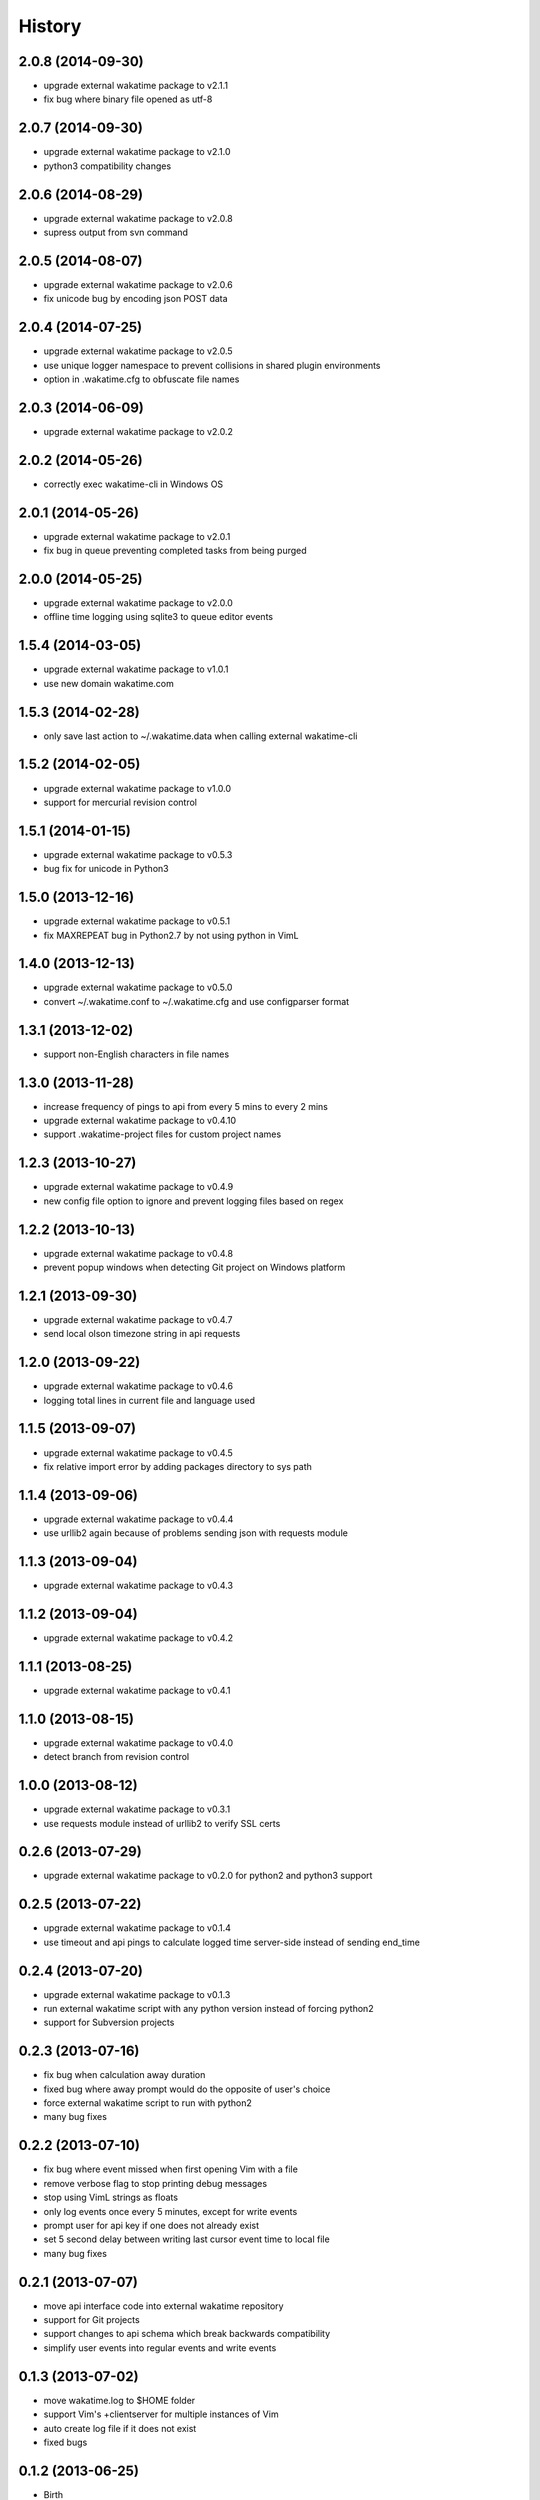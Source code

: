 
History
-------


2.0.8 (2014-09-30)
++++++++++++++++++

- upgrade external wakatime package to v2.1.1
- fix bug where binary file opened as utf-8


2.0.7 (2014-09-30)
++++++++++++++++++

- upgrade external wakatime package to v2.1.0
- python3 compatibility changes


2.0.6 (2014-08-29)
++++++++++++++++++

- upgrade external wakatime package to v2.0.8
- supress output from svn command


2.0.5 (2014-08-07)
++++++++++++++++++

- upgrade external wakatime package to v2.0.6
- fix unicode bug by encoding json POST data


2.0.4 (2014-07-25)
++++++++++++++++++

- upgrade external wakatime package to v2.0.5
- use unique logger namespace to prevent collisions in shared plugin environments
- option in .wakatime.cfg to obfuscate file names


2.0.3 (2014-06-09)
++++++++++++++++++

- upgrade external wakatime package to v2.0.2


2.0.2 (2014-05-26)
++++++++++++++++++

- correctly exec wakatime-cli in Windows OS


2.0.1 (2014-05-26)
++++++++++++++++++

- upgrade external wakatime package to v2.0.1
- fix bug in queue preventing completed tasks from being purged


2.0.0 (2014-05-25)
++++++++++++++++++

- upgrade external wakatime package to v2.0.0
- offline time logging using sqlite3 to queue editor events


1.5.4 (2014-03-05)
++++++++++++++++++

- upgrade external wakatime package to v1.0.1
- use new domain wakatime.com


1.5.3 (2014-02-28)
++++++++++++++++++

- only save last action to ~/.wakatime.data when calling external wakatime-cli


1.5.2 (2014-02-05)
++++++++++++++++++

- upgrade external wakatime package to v1.0.0
- support for mercurial revision control


1.5.1 (2014-01-15)
++++++++++++++++++

- upgrade external wakatime package to v0.5.3
- bug fix for unicode in Python3


1.5.0 (2013-12-16)
++++++++++++++++++

- upgrade external wakatime package to v0.5.1
- fix MAXREPEAT bug in Python2.7 by not using python in VimL


1.4.0 (2013-12-13)
++++++++++++++++++

- upgrade external wakatime package to v0.5.0
- convert ~/.wakatime.conf to ~/.wakatime.cfg and use configparser format


1.3.1 (2013-12-02)
++++++++++++++++++

- support non-English characters in file names


1.3.0 (2013-11-28)
++++++++++++++++++

- increase frequency of pings to api from every 5 mins to every 2 mins
- upgrade external wakatime package to v0.4.10
- support .wakatime-project files for custom project names


1.2.3 (2013-10-27)
++++++++++++++++++

- upgrade external wakatime package to v0.4.9
- new config file option to ignore and prevent logging files based on regex


1.2.2 (2013-10-13)
++++++++++++++++++

- upgrade external wakatime package to v0.4.8
- prevent popup windows when detecting Git project on Windows platform


1.2.1 (2013-09-30)
++++++++++++++++++

- upgrade external wakatime package to v0.4.7
- send local olson timezone string in api requests


1.2.0 (2013-09-22)
++++++++++++++++++

- upgrade external wakatime package to v0.4.6
- logging total lines in current file and language used


1.1.5 (2013-09-07)
++++++++++++++++++

- upgrade external wakatime package to v0.4.5
- fix relative import error by adding packages directory to sys path


1.1.4 (2013-09-06)
++++++++++++++++++

- upgrade external wakatime package to v0.4.4
- use urllib2 again because of problems sending json with requests module


1.1.3 (2013-09-04)
++++++++++++++++++

- upgrade external wakatime package to v0.4.3


1.1.2 (2013-09-04)
++++++++++++++++++

- upgrade external wakatime package to v0.4.2


1.1.1 (2013-08-25)
++++++++++++++++++

- upgrade external wakatime package to v0.4.1


1.1.0 (2013-08-15)
++++++++++++++++++

- upgrade external wakatime package to v0.4.0
- detect branch from revision control


1.0.0 (2013-08-12)
++++++++++++++++++

- upgrade external wakatime package to v0.3.1
- use requests module instead of urllib2 to verify SSL certs


0.2.6 (2013-07-29)
++++++++++++++++++

- upgrade external wakatime package to v0.2.0 for python2 and python3 support


0.2.5 (2013-07-22)
++++++++++++++++++

- upgrade external wakatime package to v0.1.4
- use timeout and api pings to calculate logged time server-side instead of sending end_time


0.2.4 (2013-07-20)
++++++++++++++++++

- upgrade external wakatime package to v0.1.3
- run external wakatime script with any python version instead of forcing python2
- support for Subversion projects


0.2.3 (2013-07-16)
++++++++++++++++++

- fix bug when calculation away duration
- fixed bug where away prompt would do the opposite of user's choice
- force external wakatime script to run with python2
- many bug fixes


0.2.2 (2013-07-10)
++++++++++++++++++

- fix bug where event missed when first opening Vim with a file
- remove verbose flag to stop printing debug messages
- stop using VimL strings as floats
- only log events once every 5 minutes, except for write events
- prompt user for api key if one does not already exist
- set 5 second delay between writing last cursor event time to local file
- many bug fixes


0.2.1 (2013-07-07)
++++++++++++++++++

- move api interface code into external wakatime repository
- support for Git projects
- support changes to api schema which break backwards compatibility
- simplify user events into regular events and write events


0.1.3 (2013-07-02)
++++++++++++++++++

- move wakatime.log to $HOME folder
- support Vim's +clientserver for multiple instances of Vim
- auto create log file if it does not exist
- fixed bugs


0.1.2 (2013-06-25)
++++++++++++++++++

- Birth

